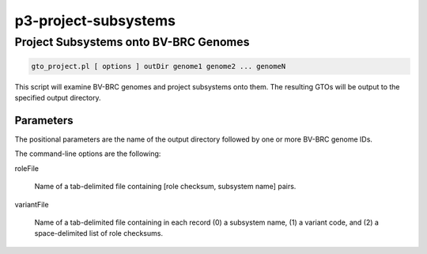 .. _cli::p3-project-subsystems:


#####################
p3-project-subsystems
#####################

.. highlight:: perl


**************************************
Project Subsystems onto BV-BRC Genomes
**************************************



.. code-block:: perl

     gto_project.pl [ options ] outDir genome1 genome2 ... genomeN


This script will examine BV-BRC genomes and project subsystems onto them. The resulting GTOs will be output to the
specified output directory.

Parameters
==========


The positional parameters are the name of the output directory followed by one or more BV-BRC genome IDs.

The command-line options are the following:


roleFile
 
 Name of a tab-delimited file containing [role checksum, subsystem name] pairs.
 


variantFile
 
 Name of a tab-delimited file containing in each record (0) a subsystem name, (1) a variant code, and
 (2) a space-delimited list of role checksums.
 



